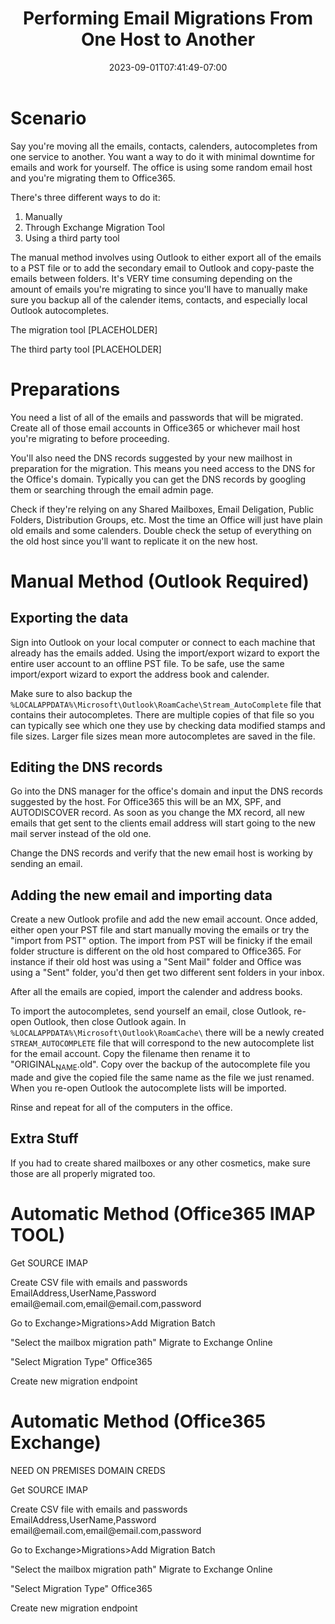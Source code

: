 #+title: Performing Email Migrations From One Host to Another
#+date: 2023-09-01T07:41:49-07:00
#+draft: true

* Scenario
Say you're moving all the emails, contacts, calenders, autocompletes
from one service to another. You want a way to do it with minimal
downtime for emails and work for yourself. The office is using some
random email host and you're migrating them to Office365.

There's three different ways to do it:
1. Manually
2. Through Exchange Migration Tool
3. Using a third party tool

The manual method involves using Outlook to either export all of the
emails to a PST file or to add the secondary email to Outlook and
copy-paste the emails between folders. It's VERY time consuming
depending on the amount of emails you're migrating to since you'll
have to manually make sure you backup all of the calender items,
contacts, and especially local Outlook autocompletes.

The migration tool [PLACEHOLDER]

The third party tool [PLACEHOLDER]

* Preparations
You need a list of all of the emails and passwords that will be
migrated. Create all of those email accounts in Office365 or whichever
mail host you're migrating to before proceeding.

You'll also need the DNS records suggested by your new mailhost in
preparation for the migration. This means you need access to the DNS
for the Office's domain. Typically you can get the DNS records by
googling them or searching through the email admin page.

Check if they're relying on any Shared Mailboxes, Email Deligation,
Public Folders, Distribution Groups, etc. Most the time an Office will
just have plain old emails and some calenders. Double check the setup
of everything on the old host since you'll want to replicate it on the
new host.

* Manual Method (Outlook Required)
** Exporting the data
Sign into Outlook on your local computer or connect to each machine
that already has the emails added. Using the import/export wizard to
export the entire user account to an offline PST file. To be safe, use
the same import/export wizard to export the address book and
calender.

Make sure to also backup the
~%LOCALAPPDATA%\Microsoft\Outlook\RoamCache\Stream_AutoComplete~ file
that contains their autocompletes. There are multiple copies of that
file so you can typically see which one they use by checking data
modified stamps and file sizes. Larger file sizes mean more
autocompletes are saved in the file.

** Editing the DNS records
Go into the DNS manager for the office's domain and input the DNS
records suggested by the host. For Office365 this will be an MX, SPF,
and AUTODISCOVER record. As soon as you change the MX record, all new
emails that get sent to the clients email address will start going to the
new mail server instead of the old one. 

Change the DNS records and verify that the new email host is working
by sending an email.

** Adding the new email and importing data
Create a new Outlook profile and add the new email account. Once
added, either open your PST file and start manually moving the emails
or try the "import from PST" option. The import from PST will be
finicky if the email folder structure is different on the old host
compared to Office365. For instance if their old host was using a
"Sent Mail" folder and Office was using a "Sent" folder, you'd then
get two different sent folders in your inbox.

After all the emails are copied, import the calender and address
books.

To import the autocompletes, send yourself an email, close Outlook,
re-open Outlook, then close Outlook again. In
~%LOCALAPPDATA%\Microsoft\Outlook\RoamCache\~ there will be a newly
created ~STREAM_AUTOCOMPLETE~ file that will correspond to the new
autocomplete list for the email account. Copy the filename then rename
it to "ORIGINAL_NAME.old". Copy over the backup of the autocomplete
file you made and give the copied file the same name as the file we
just renamed. When you re-open Outlook the autocomplete lists will be imported.

Rinse and repeat for all of the computers in the office.

** Extra Stuff
If you had to create shared mailboxes or any other cosmetics, make
sure those are all properly migrated too.

* Automatic Method (Office365 IMAP TOOL)
Get SOURCE IMAP

Create CSV file with emails and passwords
EmailAddress,UserName,Password
email@email.com,email@email.com,password

Go to Exchange>Migrations>Add Migration Batch

"Select the mailbox migration path"
Migrate to Exchange Online

"Select Migration Type"
Office365

Create new migration endpoint

* Automatic Method (Office365 Exchange)
NEED ON PREMISES DOMAIN CREDS

Get SOURCE IMAP

Create CSV file with emails and passwords
EmailAddress,UserName,Password
email@email.com,email@email.com,password

Go to Exchange>Migrations>Add Migration Batch

"Select the mailbox migration path"
Migrate to Exchange Online

"Select Migration Type"
Office365

Create new migration endpoint
